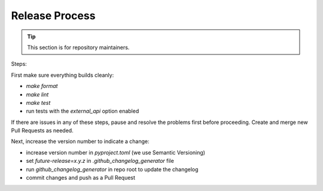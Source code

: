 ===============
Release Process
===============

.. tip:: 
      This section is for repository maintainers.

Steps:

First make sure everything builds cleanly:

* `make format`
* `make lint`
* `make test` 
* run tests with the `external_api` option enabled

If there are issues in any of these steps, pause and resolve the problems first
before proceeding. Create and merge new Pull Requests as needed.

Next, increase the version number to indicate a change:

* increase version number in `pyproject.toml` (we use Semantic Versioning)
* set `future-release=x.y.z` in `.github_changelog_generator` file
* run `github_changelog_generator` in repo root to update the changelog
* commit changes and push as a Pull Request
